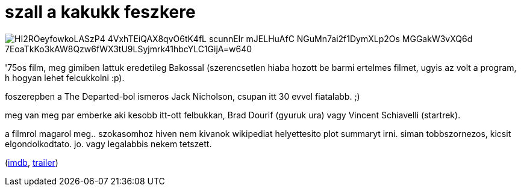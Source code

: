 = szall a kakukk feszkere

:slug: szall-a-kakukk-feszkere
:category: film
:tags: hu
:date: 2009-01-04T05:12:18Z

image::https://lh3.googleusercontent.com/HI2ROeyfowkoLASzP4_4VxhTEiQAX8qvO6tK4fL-_scunnEIr-mJELHuAfC-NGuMn7ai2f1DymXLp2Os-MGGakW3vXQ6d_7EoaTkKo3kAW8Qzw6fWX3tU9LSyjmrk41hbcYLC1GijA=w640[align="center"]

'75os film, meg gimiben lattuk eredetileg Bakossal (szerencsetlen hiaba hozott be barmi ertelmes
filmet, ugyis az volt a program, h hogyan lehet felcukkolni :p).

foszerepben a The Departed-bol ismeros Jack Nicholson, csupan itt 30 evvel fiatalabb. ;)

meg van meg par emberke aki kesobb itt-ott felbukkan, Brad Dourif (gyuruk ura) vagy Vincent
Schiavelli (startrek).

a filmrol magarol meg.. szokasomhoz hiven nem kivanok wikipediat helyettesito plot summaryt irni.
siman tobbszornezos, kicsit elgondolkodtato. jo. vagy legalabbis nekem tetszett.

(http://www.imdb.com/title/tt0073486/[imdb], http://www.youtube.com/watch?v=jReNeEHH2lQ[trailer])

